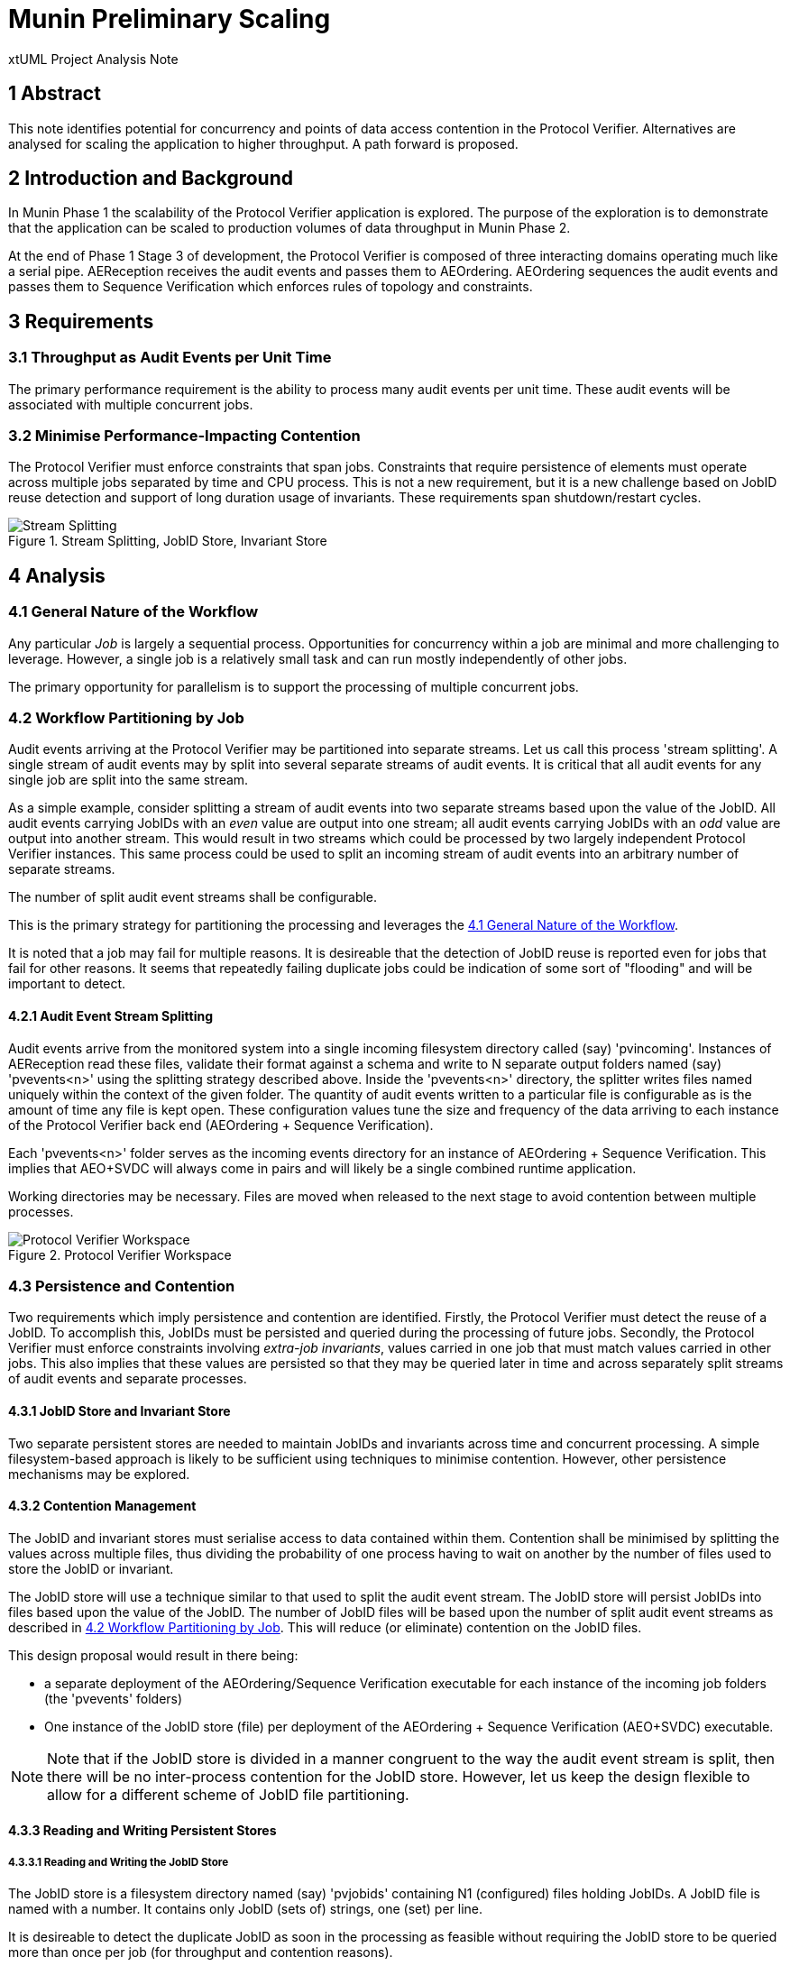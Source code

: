 = Munin Preliminary Scaling

xtUML Project Analysis Note

== 1 Abstract

This note identifies potential for concurrency and points of data access
contention in the Protocol Verifier.  Alternatives are analysed for
scaling the application to higher throughput.  A path forward is proposed.

== 2 Introduction and Background

In Munin Phase 1 the scalability of the Protocol Verifier application is
explored.  The purpose of the exploration is to demonstrate that the application
can be scaled to production volumes of data throughput in Munin Phase 2.

At the end of Phase 1 Stage 3 of development, the Protocol Verifier is
composed of three interacting domains operating much like a serial pipe.
AEReception receives the audit events and passes them to AEOrdering.
AEOrdering sequences the audit events and passes them to Sequence
Verification which enforces rules of topology and constraints.

== 3 Requirements

=== 3.1 Throughput as Audit Events per Unit Time

The primary performance requirement is the ability to process many audit
events per unit time.  These audit events will be associated with multiple
concurrent jobs.

=== 3.2 Minimise Performance-Impacting Contention

The Protocol Verifier must enforce constraints that span jobs.
Constraints that require persistence of elements must operate across
multiple jobs separated by time and CPU process.  This is not a new
requirement, but it is a new challenge based on JobID reuse detection and
support of long duration usage of invariants.  These requirements span
shutdown/restart cycles.

.Stream Splitting, JobID Store, Invariant Store
image::scaling.png[Stream Splitting, JobID Store, Invariant Store]

== 4 Analysis

=== 4.1 General Nature of the Workflow

Any particular _Job_ is largely a sequential process.  Opportunities for
concurrency within a job are minimal and more challenging to leverage.
However, a single job is a relatively small task and can run mostly
independently of other jobs.

The primary opportunity for parallelism is to support the processing of
multiple concurrent jobs.

=== 4.2 Workflow Partitioning by Job

Audit events arriving at the Protocol Verifier may be partitioned into
separate streams.  Let us call this process 'stream splitting'.  A single
stream of audit events may by split into several separate streams of audit
events.  It is critical that all audit events for any single job are split
into the same stream.

As a simple example, consider splitting a stream of audit events into two
separate streams based upon the value of the JobID.  All audit events
carrying JobIDs with an _even_ value are output into one stream; all audit
events carrying JobIDs with an _odd_ value are output into another stream.
This would result in two streams which could be processed by two largely
independent Protocol Verifier instances.  This same process could be used
to split an incoming stream of audit events into an arbitrary number of
separate streams.

The number of split audit event streams shall be configurable.

This is the primary strategy for partitioning the processing and leverages
the <<4.1 General Nature of the Workflow>>.

It is noted that a job may fail for multiple reasons.  It is desireable
that the detection of JobID reuse is reported even for jobs that fail for
other reasons.  It seems that repeatedly failing duplicate jobs could be
indication of some sort of "flooding" and will be important to detect.

==== 4.2.1 Audit Event Stream Splitting

Audit events arrive from the monitored system into a single incoming
filesystem directory called (say) 'pvincoming'.  Instances of AEReception
read these files, validate their format against a schema and write to N
separate output folders named (say) 'pvevents<n>' using the splitting
strategy described above.  Inside the 'pvevents<n>' directory, the
splitter writes files named uniquely within the context of the given
folder.  The quantity of audit events written to a particular file is
configurable as is the amount of time any file is kept open.  These
configuration values tune the size and frequency of the data arriving to
each instance of the Protocol Verifier back end (AEOrdering + Sequence
Verification).

Each 'pvevents<n>' folder serves as the incoming events directory for an
instance of AEOrdering + Sequence Verification.  This implies that
AEO+SVDC will always come in pairs and will likely be a single combined
runtime application.

Working directories may be necessary.  Files are moved when released
to the next stage to avoid contention between multiple processes.

.Protocol Verifier Workspace
image::pvworkspace.png[Protocol Verifier Workspace]

=== 4.3 Persistence and Contention

Two requirements which imply persistence and contention are identified.
Firstly, the Protocol Verifier must detect the reuse of a JobID.  To
accomplish this, JobIDs must be persisted and queried during the
processing of future jobs.  Secondly, the Protocol Verifier must enforce
constraints involving __extra-job invariants__, values carried in one job
that must match values carried in other jobs.  This also implies that
these values are persisted so that they may be queried later in time and
across separately split streams of audit events and separate processes.

==== 4.3.1 JobID Store and Invariant Store

Two separate persistent stores are needed to maintain JobIDs and invariants across
time and concurrent processing.  A simple filesystem-based approach is
likely to be sufficient using techniques to minimise contention.  However, other
persistence mechanisms may be explored.

==== 4.3.2 Contention Management

The JobID and invariant stores must serialise access to data contained
within them.  Contention shall be minimised by splitting the values
across multiple files, thus dividing the probability of one process having
to wait on another by the number of files used to store the JobID or
invariant.

The JobID store will use a technique similar to that used to split the
audit event stream.  The JobID store will persist JobIDs into files based
upon the value of the JobID.  The number of JobID
files will be based upon the number of split audit event streams as
described in <<4.2 Workflow Partitioning by Job>>.  This will reduce (or
eliminate) contention on the JobID files.

This design proposal would result in there being:

* a separate deployment of the AEOrdering/Sequence Verification executable
  for each instance of the incoming job folders (the 'pvevents' folders)
* One instance of the JobID store (file) per deployment of the
  AEOrdering + Sequence Verification (AEO+SVDC) executable.

NOTE:  Note that if the JobID store is divided in a manner congruent to
       the way the audit event stream is split, then there will be no
       inter-process contention for the JobID store.  However, let us keep
       the design flexible to allow for a different scheme of JobID file
       partitioning.

==== 4.3.3 Reading and Writing Persistent Stores

===== 4.3.3.1 Reading and Writing the JobID Store

The JobID store is a filesystem directory named (say) 'pvjobids' containing N1
(configured) files holding JobIDs.  A JobID file is named with a number.
It contains only JobID (sets of) strings, one (set) per line.

It is desireable to detect the duplicate JobID as soon in the processing
as feasible without requiring the JobID store to be queried more than once
per job (for throughput and contention reasons).

Duplicate JobID detection could be implemented in AEReception, however this would
require querying the JobID store once for each audit event received.  This
would have the negative consequences of reduced throughput and aggravated
contention within the persistent store.

JobID detection could be implemented in Sequence Verification.  However,
this poses a couple of disadvantages.  Firstly, Sequence Verification is
relatively late in the processing of the job.  Secondly, this introduces
the complication of potentially needing to report multiple reasons for a
job failure.

This leaves detecting duplicate JobIDs in AEOrdering.  AEOrdering is
relatively early in the processing and yet after the job stream splitting
step, thus guaranteed to see all audit events with a particular JobID.  Like
Sequence Verification, AEOrdering is able to detect reuse with a single
query per job to the JobID persistent store.  AEOrdering also will detect
JobID reuse before other (secondary) errors would be detected.

The mechanics of the check are as follows.  At the start of any new job,
Protocol Verifier (in AEOrdering) queries the appropriate JobID file.  If
the JobID does not exist, it adds it.  If the JobID does exist, a JobID
reuse error is reported.

===== 4.3.3.2 Reading and Writing the Invariant Store

The invariant store is a filesystem directory named (say) 'pvinvariants'.
An invariant file is named by the invariant value and contains the
invariant label and other properties.  Alternatively, these could be
grouped by "least significant digit" and contain several in a single file.
It is yet to be determined how many invariants will be seen by a running
Protocol Verifier.

When Sequence Verification detects the definition of an invariant, it
writes the properties into the invariant file.

When Sequence Verification detects the usage of an extra-job invariant and
does not find it in its own cache, it queries the appropriate invariant
file.  If it finds it, it caches it.  If it does not, it reports an error.

===== 4.3.3.3 Expiring and Pruning

Persistent stores will need to be pruned in some configurable manner.  No
specific requirements for pruning or JobID expiration are established in
Munin Phase 1.  However, configurability will be kept in mind during this
early development.

=== 4.4 Assumptions

==== 4.4.1 JobID Uniqueness and Randomness

Each job is identified with a `JobID`.  At this stage of the work, an
assumption is made that JobIDs are unique between different jobs.  And, in
fact, it is an error to see the same JobID on more than one job.

It is also assumed that JobIDs have relatively random values (UUIDs) or
that they are monotonic in nature.

It is noted that there may be a requirement in the future to deal with
"sets" of JobIDs and "correlation IDs".

==== 4.4.2 Duplication versus Retry

The Protocol Verifier understands no concept of 'retry'.  The Protocol
Verifier knows only about jobs and the successful or unsuccessful
completion of them.  It is assumed that a job that is being retried
(re-submmitted at the application level) carries a new and unique JobID.

==== 4.4.3 No Dynamic Scaling

In Munin Phase 1 there will be no consideration of _dynamically_ scaling
the throughput of the Protocol Verifier.  __Dyanmic scaling__ would allow
the number of running instances of AER and AEO+SVDC to change during
runtime perhaps based on the load of the system.  This is a desirable
feature.  However, this is not to be supported in Phase 1.

It is noted that the strategy for stream splitting must be revisted if
dynamic scaling is to be supported.

=== 4.5 Notes

. As noted above, the dependence on form and multiplicity of JobID may be
  endangering this design to be brittle.
. Some research and analysis should be done to understand the impact of
  audit event stream splitting and persistent store partitioning.  How many
  streams is too many?  How many files in a folder is too many?
. The technique used to validate schemas may be important.  Schema
  validation in AEReception could prove to be a bottleneck.  This should
  be measured.

== 5 Work Required

=== 5.1 Separate AEReception from AEOrdering and Sequence Verification

. Build AEReception to run independently (in a process by itself) of
  AEOrdering + Sequence Verification.
. Change the interface between AEReception and AEOrdering to be file
  based.
. Update the integration build process.
. Do this step first and test an integration build.

=== 5.2 Enhance AEReception to Perform Audit Event Stream Splitting

. Add support for a configurable number of output audit event streams
  including the capability to write files based on number of audit events
  and/or duration of time.
. Isolate the algorithm used to split the audit event streams, so that
  alternative algorithms can be easily implemented in the future.

=== 5.3 JobID Store

Update AEOrdering to write and read a JobID store.  Use an approach
that insulates the application from the underlying persistence mechanism.

=== 5.4 Invariant Store

Update Sequence Verification to write and read an invariant store.  Use an
approach that insulates the application from the underlying persistence
mechanism.

== 6 Acceptance Test

=== 6.1 Throughput

. Using the AESimulator, produce a known volume of audit events large
  enough to require at least 5 minutes of Protocol Verifier processing time.
. Configured as a single instance, run and time AEReception alone to
  understand its own independent throughput and capacity.
. Configured as a single instance, run and time AEO+SVDC alone to
  understand its own independent throughput and capacity.
. Configured as a single instance, run and time the Protocol Verifier (AER
  and AEO+SVDC) and calculate the throughput.
. Configured as concurrent instances, run and time the Protocol Verifier
  and calculate the throughput.

== 7 Document References

. [[dr-1]] https://onefact.atlassian.net/browse/MUN-151[Draft scaling plan.]

